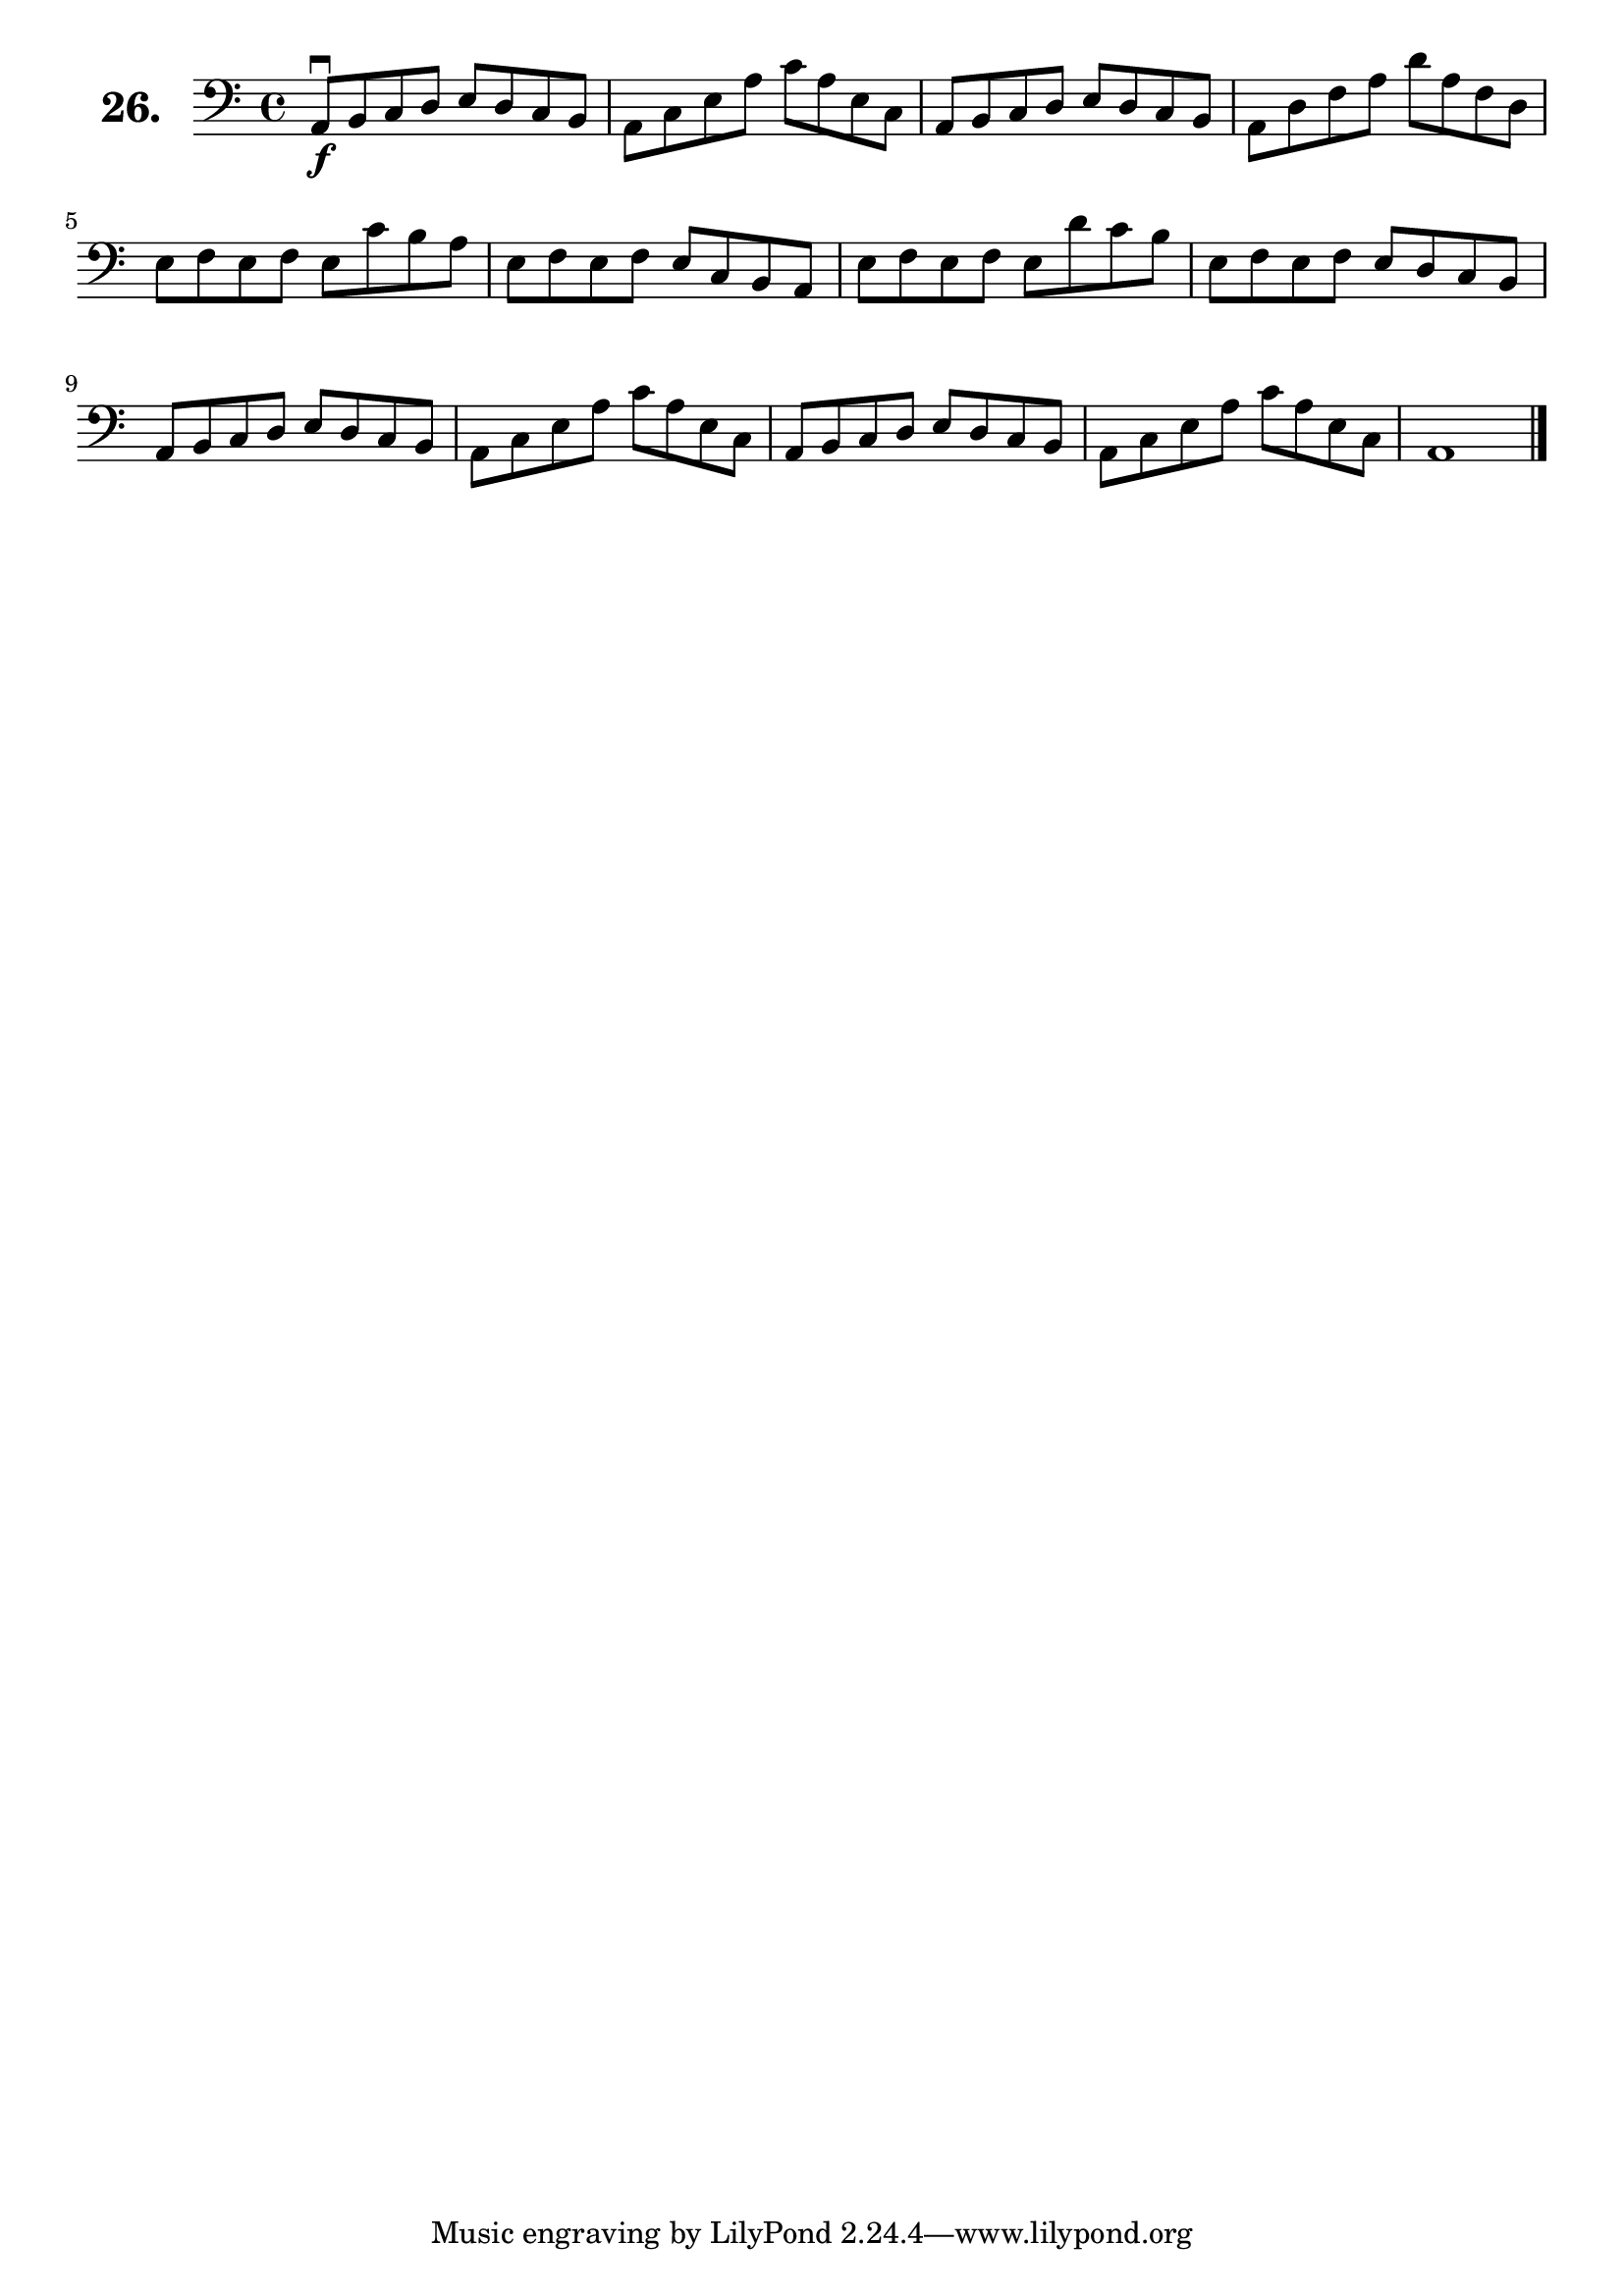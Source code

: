 \version "2.18.2"

\score {
  \new StaffGroup = "" \with {
    instrumentName = \markup { \bold \huge { \larger "26." }}
  }
  <<
    \new Staff = "celloI" \with { midiInstrument = #"cello" }
    \relative c {
      \clef bass
      \key a \minor
      \time 4/4

      a8\downbow\f b c d e d c b | %01
      a c e a c a e c            | %02
      a b c d e d c b            | %03
      a d f a d a f d            | %04
      e f e f e c' b a           | %05
      e f e f e c b a            | %06
      e' f e f e d' c b          | %07
      e, f e f e d c b           | %08
      a b c d e d c b            | %09
      a c e a c a e c            | %10
      a b c d e d c b            | %11
      a c e a c a e c            | %12
      a1 \bar "|."               | %13

    }
  >>
  \layout {}
  \midi {}
  \header {
    composer = "Sebastian Lee"
    %opus = "Op. 70"
  }
}
